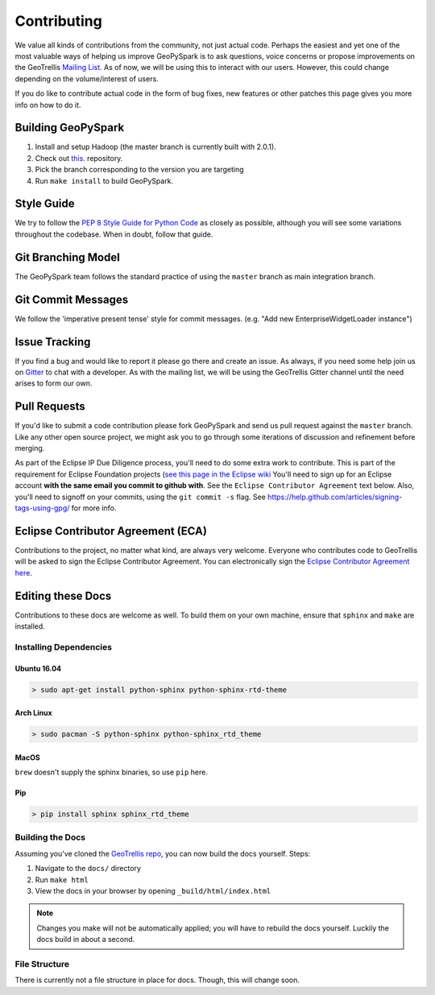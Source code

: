 .. _contributing:

Contributing
============

We value all kinds of contributions from the community, not just actual
code. Perhaps the easiest and yet one of the most valuable ways of
helping us improve GeoPySpark is to ask questions, voice concerns or
propose improvements on the GeoTrellis `Mailing
List <https://locationtech.org/mailman/listinfo/geotrellis-user>`__.
As of now, we will be using this to interact with our users. However, this
could change depending on the volume/interest of users.

If you do like to contribute actual code in the form of bug fixes, new
features or other patches this page gives you more info on how to do it.

Building GeoPySpark
-------------------

1. Install and setup Hadoop (the master branch is currently built with 2.0.1).
2. Check out `this <https://github.com/locationtech-labs/geopyspark>`__. repository.
3. Pick the branch corresponding to the version you are targeting
4. Run ``make install`` to build GeoPySpark.

Style Guide
-----------

We try to follow the `PEP 8 Style Guide for Python Code
<https://www.python.org/dev/peps/pep-0008/>`_ as closely as possible,
although you will see some variations throughout the codebase. When in
doubt, follow that guide.

Git Branching Model
-------------------

The GeoPySpark team follows the standard practice of using the
``master`` branch as main integration branch.

Git Commit Messages
-------------------

We follow the 'imperative present tense' style for commit messages.
(e.g. "Add new EnterpriseWidgetLoader instance")

Issue Tracking
--------------

If you find a bug and would like to report it please go there and create
an issue. As always, if you need some help join us on
`Gitter <https://gitter.im/locationtech/geotrellis>`__ to chat with a
developer. As with the mailing list, we will be using the GeoTrellis
Gitter channel until the need arises to form our own.

Pull Requests
-------------

If you'd like to submit a code contribution please fork GeoPySpark and
send us pull request against the ``master`` branch. Like any other open
source project, we might ask you to go through some iterations of
discussion and refinement before merging.

As part of the Eclipse IP Due Diligence process, you'll need to do some
extra work to contribute. This is part of the requirement for Eclipse
Foundation projects (`see this page in the Eclipse
wiki <https://wiki.eclipse.org/Development_Resources/Handling_Git_Contributions#Git>`__
You'll need to sign up for an Eclipse account **with the same email you
commit to github with**. See the ``Eclipse Contributor Agreement`` text
below. Also, you'll need to signoff on your commits, using the
``git commit -s`` flag. See
https://help.github.com/articles/signing-tags-using-gpg/ for more info.

Eclipse Contributor Agreement (ECA)
-----------------------------------

Contributions to the project, no matter what kind, are always very
welcome. Everyone who contributes code to GeoTrellis will be asked to
sign the Eclipse Contributor Agreement. You can electronically sign the
`Eclipse Contributor Agreement
here <https://www.eclipse.org/legal/ECA.php>`__.

Editing these Docs
------------------

Contributions to these docs are welcome as well. To build them on your own
machine, ensure that ``sphinx`` and ``make`` are installed.

Installing Dependencies
^^^^^^^^^^^^^^^^^^^^^^^

Ubuntu 16.04
''''''''''''

.. code:: console

   > sudo apt-get install python-sphinx python-sphinx-rtd-theme

Arch Linux
''''''''''

.. code:: console

   > sudo pacman -S python-sphinx python-sphinx_rtd_theme

MacOS
'''''

``brew`` doesn't supply the sphinx binaries, so use ``pip`` here.

Pip
'''

.. code:: console

   > pip install sphinx sphinx_rtd_theme

Building the Docs
^^^^^^^^^^^^^^^^^

Assuming you've cloned the `GeoTrellis repo
<https://github.com/locationtech/geotrellis>`__, you can now build the docs
yourself. Steps:

1. Navigate to the ``docs/`` directory
2. Run ``make html``
3. View the docs in your browser by opening ``_build/html/index.html``

.. note:: Changes you make will not be automatically applied; you will have
          to rebuild the docs yourself. Luckily the docs build in about a second.

File Structure
^^^^^^^^^^^^^^

There is currently not a file structure in place for docs. Though, this will
change soon.

